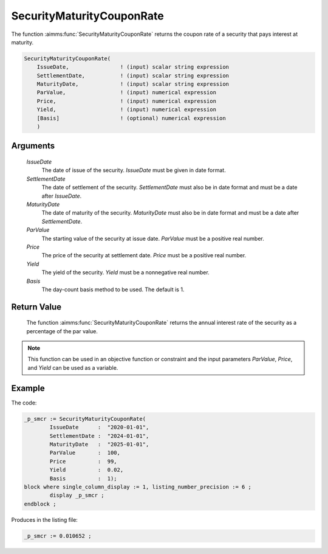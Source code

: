 .. aimms:function:: SecurityMaturityCouponRate(IssueDate, SettlementDate, MaturityDate, ParValue, Price, Yield, Basis)

.. _SecurityMaturityCouponRate:

SecurityMaturityCouponRate
==========================

The function :aimms:func:`SecurityMaturityCouponRate` returns the coupon rate of a
security that pays interest at maturity.

.. code-block:: aimms

    SecurityMaturityCouponRate(
        IssueDate,                ! (input) scalar string expression
        SettlementDate,           ! (input) scalar string expression
        MaturityDate,             ! (input) scalar string expression
        ParValue,                 ! (input) numerical expression
        Price,                    ! (input) numerical expression
        Yield,                    ! (input) numerical expression
        [Basis]                   ! (optional) numerical expression
        )

Arguments
---------

    *IssueDate*
        The date of issue of the security. *IssueDate* must be given in date
        format.

    *SettlementDate*
        The date of settlement of the security. *SettlementDate* must also be in
        date format and must be a date after *IssueDate*.

    *MaturityDate*
        The date of maturity of the security. *MaturityDate* must also be in
        date format and must be a date after *SettlementDate*.

    *ParValue*
        The starting value of the security at issue date. *ParValue* must be a
        positive real number.

    *Price*
        The price of the security at settlement date. *Price* must be a positive
        real number.

    *Yield*
        The yield of the security. *Yield* must be a nonnegative real number.

    *Basis*
        The day-count basis method to be used. The default is 1.

Return Value
------------

    The function :aimms:func:`SecurityMaturityCouponRate` returns the annual interest
    rate of the security as a percentage of the par value.

.. note::

    This function can be used in an objective function or constraint and the
    input parameters *ParValue*, *Price*, and *Yield* can be used as a
    variable.


Example
-------

The code:

.. code-block:: aimms

	_p_smcr := SecurityMaturityCouponRate(
		IssueDate      :  "2020-01-01", 
		SettlementDate :  "2024-01-01", 
		MaturityDate   :  "2025-01-01", 
		ParValue       :  100, 
		Price          :  99, 
		Yield          :  0.02, 
		Basis          :  1);
	block where single_column_display := 1, listing_number_precision := 6 ;
		display _p_smcr ;
	endblock ;

Produces in the listing file:

.. code-block:: aimms

    _p_smcr := 0.010652 ;

.. seealso::

    *   Day count basis :ref:`methods<ff.dcb>`. 
	*   General :ref:`equations<ff.sec.coup1>` for securities with one coupon.
